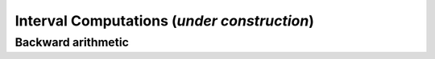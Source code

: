 *************************************************************
              Interval Computations (*under construction*)
*************************************************************


===================
Backward arithmetic
===================

